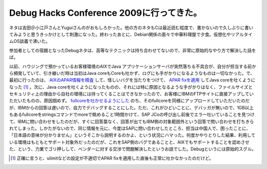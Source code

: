 Debug Hacks Conference 2009に行ってきた。
=========================================

ネタは吉田＠小江戸さんとYuguiさんのがおもしろかった。他の方のネタもCは最近読む程度で、書かないので久しぶりに書いてみようと思うきっかけとして刺激になった。終わったあとに、Debian関係の面々で中華料理屋で夕食。仮想化やリアルタイムOS談義で沸いた。



参加者としての宿題となったDebugネタは、高等なテクニックは持ち合わせてないので、非常に原始的なやり方で解決した話をば。



以前、ハウジングで預かっているお客様環境のAIXでJava アプリケーションサーバが突然落ちる不具合が、自分が担当する前から頻発していて、引き継いだ時は当初はJava coreもCoreも吐かず、ログにも手がかりになるようなものは一切なかった。で、最初に行ったのは、 `AIXのAPAR情報を精査 <http://d.hatena.ne.jp/mkouhei/20070416/1176738644>`_ して、怪しいバグを当たりをつけて、 `APAR fixを適用 <http://d.hatena.ne.jp/mkouhei/20070619/1182207125>`_ してJava coreを吐くようになった [#]_ 。次に、Java coreを吐くようになったものの、それには特に原因となるような手がかりはなく、ファイルサイズとセキュリティ上の理由から自社の環境には持ってくることはできなかったので、お客様にIBMのFTPサイトに直接アップしていただいたものの、原因掴めず。 `fullcoreを吐かせるようにした <http://d.hatena.ne.jp/mkouhei/20070816/1187214034>`_ のち、そのfullcoreを同様にアップロードしていただいたのだが、IBMからの回答は遅いので、自力でデバッグすることにした。ただ、これがひどいことに、デバッガが無いので、1GB以上もあるfullcoreをstringsコマンドでmoreで眺めること1時間かけて、SAP JCoの呼び出し前後でエラー吐いていることを見つけて、IBMに問い合わせをしたのだが、すぐに回答葉なく、回答が出てもIBM側の対象範囲外という回答で問い合わせを打ちきられてしまった。しかたがないので、同じ情報を元に、今度はSAPに問い合わせしたところ、担当は中国人で、困ったことに、「日本語の意味が分かりません」というそこから説明するのかよ、という状況にハマった。何度かやりとりした結果、利用している環境はもともとサポート対象外だったのだが、これをSAP側のバグであることと、AIXでもサポートすることを認めさせた、という、力業でゴリ押しして、ベンダーに対する交渉で問題解決したというお話でした。Debugというには原始的スグル。




.. [#] 正確に言うと、ulimitなどの設定が不適切でAPAR fixを適用した直後も正常に吐かなかったのだけど。


.. author:: default
.. categories:: meeting
.. tags::
.. comments::
